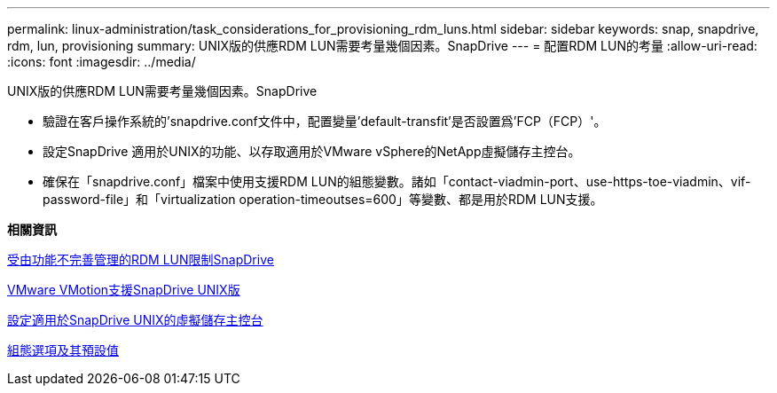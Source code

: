 ---
permalink: linux-administration/task_considerations_for_provisioning_rdm_luns.html 
sidebar: sidebar 
keywords: snap, snapdrive, rdm, lun, provisioning 
summary: UNIX版的供應RDM LUN需要考量幾個因素。SnapDrive 
---
= 配置RDM LUN的考量
:allow-uri-read: 
:icons: font
:imagesdir: ../media/


[role="lead"]
UNIX版的供應RDM LUN需要考量幾個因素。SnapDrive

* 驗證在客戶操作系統的'snapdrive.conf文件中，配置變量'default-transfit'是否設置爲'FCP（FCP）'。
* 設定SnapDrive 適用於UNIX的功能、以存取適用於VMware vSphere的NetApp虛擬儲存主控台。
* 確保在「snapdrive.conf」檔案中使用支援RDM LUN的組態變數。諸如「contact-viadmin-port、use-https-toe-viadmin、vif-password-file」和「virtualization operation-timeoutses=600」等變數、都是用於RDM LUN支援。


*相關資訊*

xref:concept_limitations_of_rdm_luns_managed_by_snapdrive.adoc[受由功能不完善管理的RDM LUN限制SnapDrive]

xref:concept_storage_provisioning_for_rdm_luns.adoc[VMware VMotion支援SnapDrive UNIX版]

xref:task_configuring_virtual_storage_console_in_snapdrive_for_unix.adoc[設定適用於SnapDrive UNIX的虛擬儲存主控台]

xref:concept_configuration_options_and_their_default_values.adoc[組態選項及其預設值]

